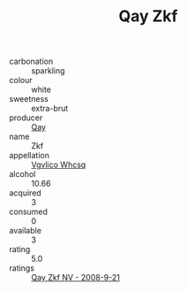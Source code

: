 :PROPERTIES:
:ID:                     4c9b0fd1-c0f4-42b6-af41-dfa47cc0ae6b
:END:
#+TITLE: Qay Zkf 

- carbonation :: sparkling
- colour :: white
- sweetness :: extra-brut
- producer :: [[id:c8fd643f-17cf-4963-8cdb-3997b5b1f19c][Qay]]
- name :: Zkf
- appellation :: [[id:b445b034-7adb-44b8-839a-27b388022a14][Vgvlico Whcsq]]
- alcohol :: 10.66
- acquired :: 3
- consumed :: 0
- available :: 3
- rating :: 5.0
- ratings :: [[id:f460c77d-8b18-4b1c-9b28-7ea362233603][Qay Zkf NV - 2008-9-21]]


